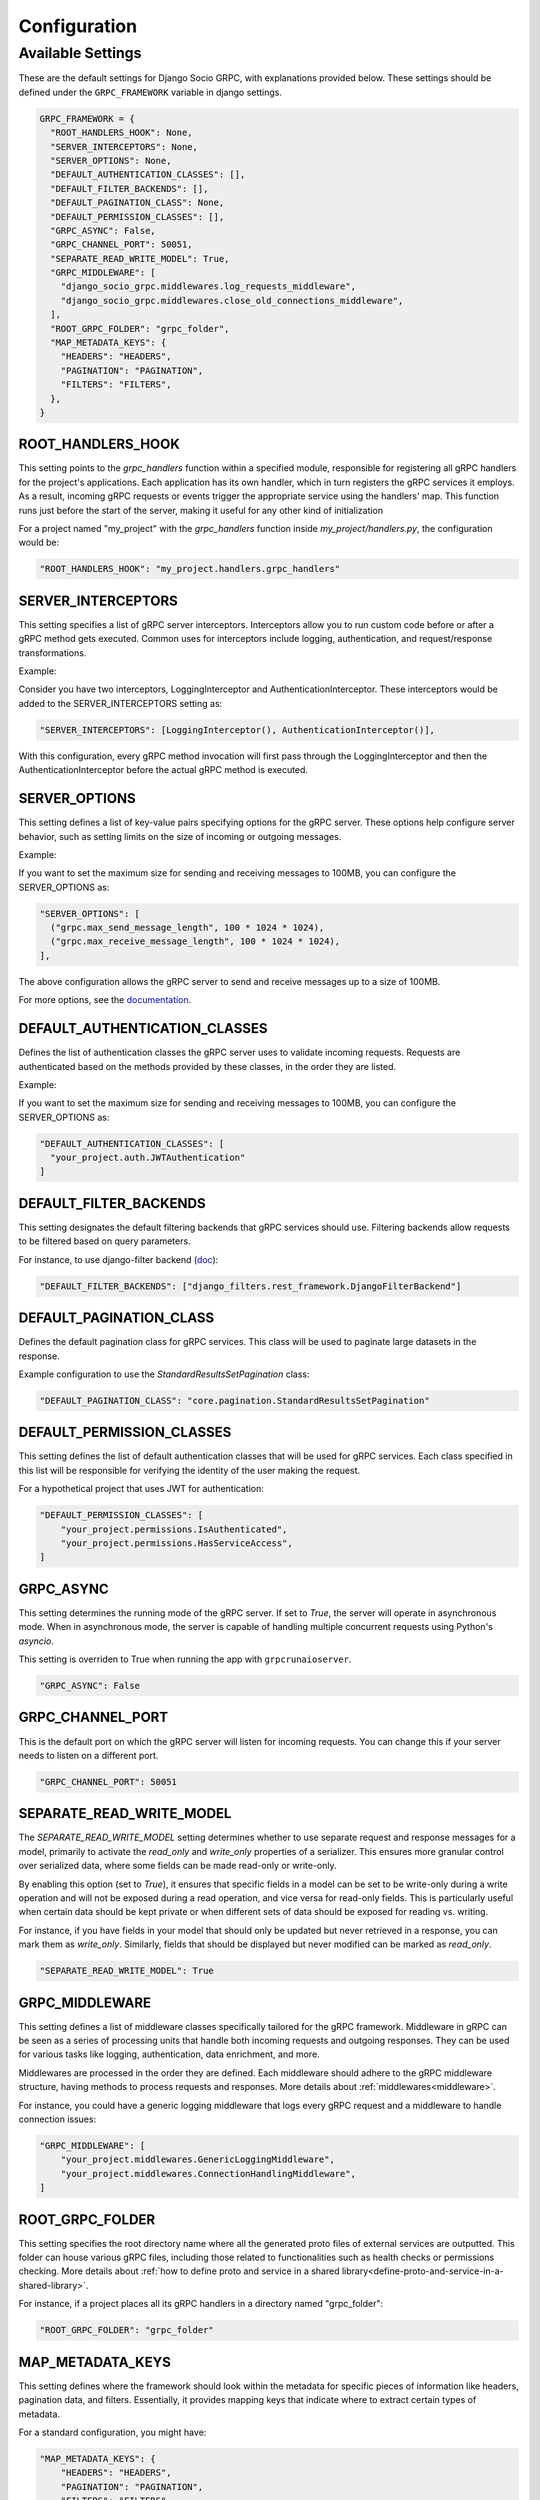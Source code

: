 .. ===

.. ---

.. ^^^

Configuration
=============

Available Settings
------------------

These are the default settings for Django Socio GRPC, with explanations provided below.
These settings should be defined under the ``GRPC_FRAMEWORK`` variable in django settings.

.. code-block:: python

  GRPC_FRAMEWORK = {
    "ROOT_HANDLERS_HOOK": None,
    "SERVER_INTERCEPTORS": None,
    "SERVER_OPTIONS": None,
    "DEFAULT_AUTHENTICATION_CLASSES": [],
    "DEFAULT_FILTER_BACKENDS": [],
    "DEFAULT_PAGINATION_CLASS": None,
    "DEFAULT_PERMISSION_CLASSES": [],
    "GRPC_ASYNC": False,
    "GRPC_CHANNEL_PORT": 50051,
    "SEPARATE_READ_WRITE_MODEL": True,
    "GRPC_MIDDLEWARE": [
      "django_socio_grpc.middlewares.log_requests_middleware",
      "django_socio_grpc.middlewares.close_old_connections_middleware",
    ],
    "ROOT_GRPC_FOLDER": "grpc_folder",
    "MAP_METADATA_KEYS": {
      "HEADERS": "HEADERS",
      "PAGINATION": "PAGINATION",
      "FILTERS": "FILTERS",
    },
  }


ROOT_HANDLERS_HOOK
^^^^^^^^^^^^^^^^^^

This setting points to the `grpc_handlers` function within a specified module, responsible for registering all gRPC handlers for the project's applications. Each application has its own handler, which in turn registers the gRPC services it employs. As a result, incoming gRPC requests or events trigger the appropriate service using the handlers' map. This function runs just before the start of the server, making it useful for any other kind of initialization

For a project named "my_project" with the `grpc_handlers` function inside `my_project/handlers.py`, the configuration would be:

.. code-block:: python

  "ROOT_HANDLERS_HOOK": "my_project.handlers.grpc_handlers"

SERVER_INTERCEPTORS
^^^^^^^^^^^^^^^^^^^
This setting specifies a list of gRPC server interceptors. Interceptors allow you to run custom code before or after a gRPC method gets executed. Common uses for interceptors include logging, authentication, and request/response transformations.

Example:

Consider you have two interceptors, LoggingInterceptor and AuthenticationInterceptor. These interceptors would be added to the SERVER_INTERCEPTORS setting as:

.. code-block:: python

  "SERVER_INTERCEPTORS": [LoggingInterceptor(), AuthenticationInterceptor()],

With this configuration, every gRPC method invocation will first pass through the LoggingInterceptor and then the AuthenticationInterceptor before the actual gRPC method is executed.

SERVER_OPTIONS
^^^^^^^^^^^^^^

This setting defines a list of key-value pairs specifying options for the gRPC server. These options help configure server behavior, such as setting limits on the size of incoming or outgoing messages.

Example:

If you want to set the maximum size for sending and receiving messages to 100MB, you can configure the SERVER_OPTIONS as:

.. code-block:: python

  "SERVER_OPTIONS": [
    ("grpc.max_send_message_length", 100 * 1024 * 1024),
    ("grpc.max_receive_message_length", 100 * 1024 * 1024),
  ],

The above configuration allows the gRPC server to send and receive messages up to a size of 100MB.

For more options, see the `documentation <https://grpc.github.io/grpc/core/group__grpc__arg__keys.html>`_.


DEFAULT_AUTHENTICATION_CLASSES
^^^^^^^^^^^^^^^^^^^^^^^^^^^^^^

Defines the list of authentication classes the gRPC server uses to validate incoming requests. Requests are authenticated based on the methods provided by these classes, in the order they are listed.

Example:

If you want to set the maximum size for sending and receiving messages to 100MB, you can configure the SERVER_OPTIONS as:

.. code-block:: python

  "DEFAULT_AUTHENTICATION_CLASSES": [
    "your_project.auth.JWTAuthentication"
  ]


DEFAULT_FILTER_BACKENDS
^^^^^^^^^^^^^^^^^^^^^^^

This setting designates the default filtering backends that gRPC services should use. Filtering backends allow requests to be filtered based on query parameters.

For instance, to use django-filter backend (`doc <https://django-filter.readthedocs.io/en/stable/>`_):

.. code-block:: python

  "DEFAULT_FILTER_BACKENDS": ["django_filters.rest_framework.DjangoFilterBackend"]


DEFAULT_PAGINATION_CLASS
^^^^^^^^^^^^^^^^^^^^^^^^

Defines the default pagination class for gRPC services. This class will be used to paginate large datasets in the response.

Example configuration to use the `StandardResultsSetPagination` class:

.. code-block:: python

  "DEFAULT_PAGINATION_CLASS": "core.pagination.StandardResultsSetPagination"


DEFAULT_PERMISSION_CLASSES
^^^^^^^^^^^^^^^^^^^^^^^^^^

This setting defines the list of default authentication classes that will be used for gRPC services. Each class specified in this list will be responsible for verifying the identity of the user making the request.

For a hypothetical project that uses JWT for authentication:

.. code-block:: python

  "DEFAULT_PERMISSION_CLASSES": [
      "your_project.permissions.IsAuthenticated",
      "your_project.permissions.HasServiceAccess",
  ]

GRPC_ASYNC
^^^^^^^^^^

This setting determines the running mode of the gRPC server. If set to `True`, the server will operate in asynchronous mode. When in asynchronous mode, the server is capable of handling multiple concurrent requests using Python's `asyncio`. 

This setting is overriden to True when running the app with ``grpcrunaioserver``.

.. code-block:: python

  "GRPC_ASYNC": False

GRPC_CHANNEL_PORT
^^^^^^^^^^^^^^^^^

This is the default port on which the gRPC server will listen for incoming requests. You can change this if your server needs to listen on a different port.

.. code-block:: python

  "GRPC_CHANNEL_PORT": 50051


SEPARATE_READ_WRITE_MODEL
^^^^^^^^^^^^^^^^^^^^^^^^^

The `SEPARATE_READ_WRITE_MODEL` setting determines whether to use separate request and response messages for a model, primarily to activate the `read_only` and `write_only` properties of a serializer. This ensures more granular control over serialized data, where some fields can be made read-only or write-only.

By enabling this option (set to `True`), it ensures that specific fields in a model can be set to be write-only during a write operation and will not be exposed during a read operation, and vice versa for read-only fields. This is particularly useful when certain data should be kept private or when different sets of data should be exposed for reading vs. writing.

For instance, if you have fields in your model that should only be updated but never retrieved in a response, you can mark them as `write_only`. Similarly, fields that should be displayed but never modified can be marked as `read_only`.

.. code-block:: python

  "SEPARATE_READ_WRITE_MODEL": True


GRPC_MIDDLEWARE 
^^^^^^^^^^^^^^^

This setting defines a list of middleware classes specifically tailored for the gRPC framework. Middleware in gRPC can be seen as a series of processing units that handle both incoming requests and outgoing responses. They can be used for various tasks like logging, authentication, data enrichment, and more.

Middlewares are processed in the order they are defined. Each middleware should adhere to the gRPC middleware structure, having methods to process requests and responses.
More details about :ref:`middlewares<middleware>`.

For instance, you could have a generic logging middleware that logs every gRPC request and a middleware to handle connection issues:

.. code-block:: python

  "GRPC_MIDDLEWARE": [
      "your_project.middlewares.GenericLoggingMiddleware",
      "your_project.middlewares.ConnectionHandlingMiddleware",
  ]

ROOT_GRPC_FOLDER 
^^^^^^^^^^^^^^^^

This setting specifies the root directory name where all the generated proto files of external services are outputted. This folder can house various gRPC files, including those related to functionalities such as health checks or permissions checking.
More details about :ref:`how to define proto and service in a shared library<define-proto-and-service-in-a-shared-library>`.

For instance, if a project places all its gRPC handlers in a directory named "grpc_folder":

.. code-block:: python

  "ROOT_GRPC_FOLDER": "grpc_folder"

MAP_METADATA_KEYS
^^^^^^^^^^^^^^^^^

This setting defines where the framework should look within the metadata for specific pieces of information like headers, pagination data, and filters. Essentially, it provides mapping keys that indicate where to extract certain types of metadata.

For a standard configuration, you might have:

.. code-block:: python

  "MAP_METADATA_KEYS": {
      "HEADERS": "HEADERS",
      "PAGINATION": "PAGINATION",
      "FILTERS": "FILTERS",
  }

This means that when the framework encounters metadata, it knows to look for a "HEADERS" key to retrieve headers, a "PAGINATION" key to fetch pagination data, and a "FILTERS" key for filtering details.